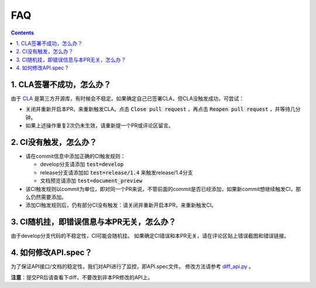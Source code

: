 .. _contribute_to_paddle_faq:

###################
FAQ
###################

..  contents::

1. CLA签署不成功，怎么办？
---------------------------

由于 `CLA <https://github.com/cla-assistant/cla-assistant>`_ 是第三方开源库，有时候会不稳定。如果确定自己已签署CLA，但CLA没触发成功，可尝试：

* 关闭并重新开启本PR，来重新触发CLA。点击 :code:`Close pull request` ，再点击 :code:`Reopen pull request` ，并等待几分钟。
* 如果上述操作重复2次仍未生效，请重新提一个PR或评论区留言。

2. CI没有触发，怎么办？
------------------------

* 请在commit信息中添加正确的CI触发规则：

  * develop分支请添加 :code:`test=develop`
  * release分支请添加如 :code:`test=release/1.4` 来触发release/1.4分支
  * 文档预览请添加 :code:`test=document_preview`
      
* 该CI触发规则以commit为单位，即对同一个PR来说，不管前面的commit是否已经添加，如果新commit想继续触发CI，那么仍然需要添加。
* 添加CI触发规则后，仍有部分CI没有触发：请关闭并重新开启本PR，来重新触发CI。


3. CI随机挂，即错误信息与本PR无关，怎么办？
--------------------------------------

由于develop分支代码的不稳定性，CI可能会随机挂。
如果确定CI错误和本PR无关，请在评论区贴上错误截图和错误链接。

4. 如何修改API.spec？
-----------------------

为了保证API接口/文档的稳定性，我们对API进行了监控，即API.spec文件。
修改方法请参考 `diff_api.py <https://github.com/PaddlePaddle/Paddle/blob/ddfc823c73934d483df36fa9a8b96e67b19b67b4/tools/diff_api.py#L29-L34>`_ 。

**注意**：提交PR后请查看下diff，不要改到非本PR修改的API上。

